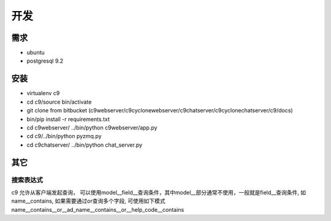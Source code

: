 开发
------------------


需求
====================

* ubuntu
* postgresql 9.2



安装
==========================


* virtualenv c9
* cd c9/source bin/activate
* git clone from bitbucket (c9webserver/c9cyclonewebserver/c9chatserver/c9cyclonechatserver/c9/docs)
* bin/pip install -r requirements.txt
* cd c9webserver/ ../bin/python c9webserver/app.py
* cd c9/../bin/python pyzmq.py
* cd c9chatserver/ ../bin/python chat_server.py


其它
==============================

搜索表达式
^^^^^^^^^^^^^^^^^^^^^^^^^^

c9 允许从客户端发起查询， 可以使用model__field__查询条件，其中model__部分通常不使用，一般就是field__查询条件, 如name__contains, 如果需要通过or查询多个字段, 可使用如下模式 name__contains__or__ad_name__contains__or__help_code__contains